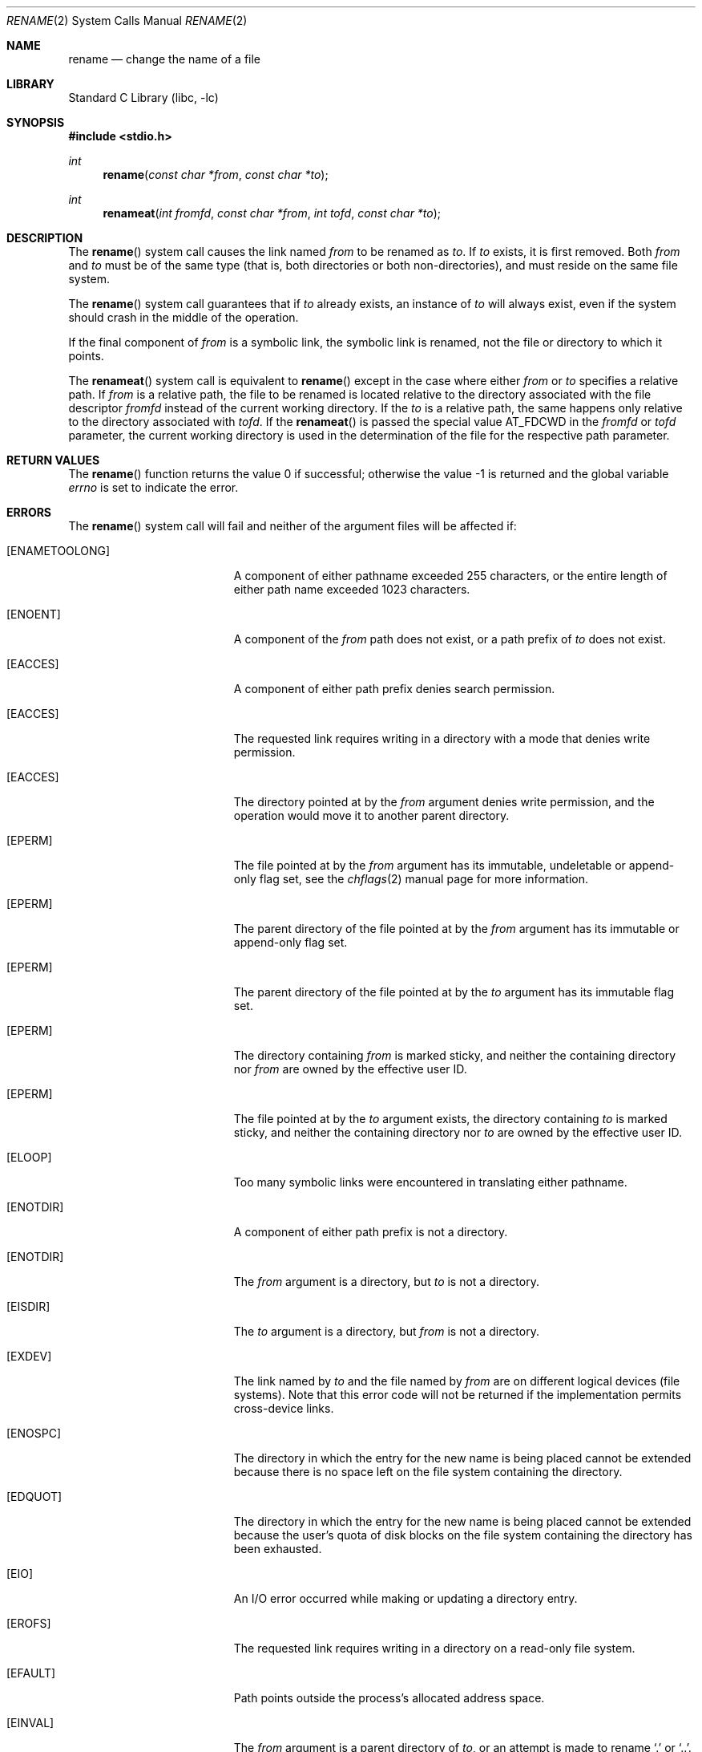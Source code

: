 .\" Copyright (c) 1983, 1991, 1993
.\"	The Regents of the University of California.  All rights reserved.
.\"
.\" Redistribution and use in source and binary forms, with or without
.\" modification, are permitted provided that the following conditions
.\" are met:
.\" 1. Redistributions of source code must retain the above copyright
.\"    notice, this list of conditions and the following disclaimer.
.\" 2. Redistributions in binary form must reproduce the above copyright
.\"    notice, this list of conditions and the following disclaimer in the
.\"    documentation and/or other materials provided with the distribution.
.\" 4. Neither the name of the University nor the names of its contributors
.\"    may be used to endorse or promote products derived from this software
.\"    without specific prior written permission.
.\"
.\" THIS SOFTWARE IS PROVIDED BY THE REGENTS AND CONTRIBUTORS ``AS IS'' AND
.\" ANY EXPRESS OR IMPLIED WARRANTIES, INCLUDING, BUT NOT LIMITED TO, THE
.\" IMPLIED WARRANTIES OF MERCHANTABILITY AND FITNESS FOR A PARTICULAR PURPOSE
.\" ARE DISCLAIMED.  IN NO EVENT SHALL THE REGENTS OR CONTRIBUTORS BE LIABLE
.\" FOR ANY DIRECT, INDIRECT, INCIDENTAL, SPECIAL, EXEMPLARY, OR CONSEQUENTIAL
.\" DAMAGES (INCLUDING, BUT NOT LIMITED TO, PROCUREMENT OF SUBSTITUTE GOODS
.\" OR SERVICES; LOSS OF USE, DATA, OR PROFITS; OR BUSINESS INTERRUPTION)
.\" HOWEVER CAUSED AND ON ANY THEORY OF LIABILITY, WHETHER IN CONTRACT, STRICT
.\" LIABILITY, OR TORT (INCLUDING NEGLIGENCE OR OTHERWISE) ARISING IN ANY WAY
.\" OUT OF THE USE OF THIS SOFTWARE, EVEN IF ADVISED OF THE POSSIBILITY OF
.\" SUCH DAMAGE.
.\"
.\"     @(#)rename.2	8.1 (Berkeley) 6/4/93
.\" $FreeBSD: releng/10.1/lib/libc/sys/rename.2 184750 2008-11-07 15:01:40Z trasz $
.\"
.Dd April 10, 2008
.Dt RENAME 2
.Os
.Sh NAME
.Nm rename
.Nd change the name of a file
.Sh LIBRARY
.Lb libc
.Sh SYNOPSIS
.In stdio.h
.Ft int
.Fn rename "const char *from" "const char *to"
.Ft int
.Fn renameat "int fromfd" "const char *from" "int tofd" "const char *to"
.Sh DESCRIPTION
The
.Fn rename
system call
causes the link named
.Fa from
to be renamed as
.Fa to .
If
.Fa to
exists, it is first removed.
Both
.Fa from
and
.Fa to
must be of the same type (that is, both directories or both
non-directories), and must reside on the same file system.
.Pp
The
.Fn rename
system call
guarantees that if
.Fa to
already exists, an instance of
.Fa to
will always exist, even if the system should crash in
the middle of the operation.
.Pp
If the final component of
.Fa from
is a symbolic link,
the symbolic link is renamed,
not the file or directory to which it points.
.Pp
The
.Fn renameat
system call is equivalent to
.Fn rename
except in the case where either
.Fa from
or
.Fa to
specifies a relative path.
If
.Fa from
is a relative path, the file to be renamed is located
relative to the directory associated with the file descriptor
.Fa fromfd
instead of the current working directory.
If the
.Fa to
is a relative path, the same happens only relative to the directory associated
with
.Fa tofd .
If the
.Fn renameat
is passed the special value
.Dv AT_FDCWD
in the
.Fa fromfd
or
.Fa tofd
parameter, the current working directory is used in the determination
of the file for the respective path parameter.
.\".Sh CAVEAT
.\"The system can deadlock if a loop in the file system graph is present.
.\"This loop takes the form of an entry in directory
.\".Pa a ,
.\"say
.\".Pa a/foo ,
.\"being a hard link to directory
.\".Pa b ,
.\"and an entry in
.\"directory
.\".Pa b ,
.\"say
.\".Pa b/bar ,
.\"being a hard link
.\"to directory
.\".Pa a .
.\"When such a loop exists and two separate processes attempt to
.\"perform
.\".Ql rename a/foo b/bar
.\"and
.\".Ql rename b/bar a/foo ,
.\"respectively,
.\"the system may deadlock attempting to lock
.\"both directories for modification.
.\"Hard links to directories should be
.\"replaced by symbolic links by the system administrator.
.Sh RETURN VALUES
.Rv -std rename
.Sh ERRORS
The
.Fn rename
system call
will fail and neither of the argument files will be
affected if:
.Bl -tag -width Er
.It Bq Er ENAMETOOLONG
A component of either pathname exceeded 255 characters,
or the entire length of either path name exceeded 1023 characters.
.It Bq Er ENOENT
A component of the
.Fa from
path does not exist,
or a path prefix of
.Fa to
does not exist.
.It Bq Er EACCES
A component of either path prefix denies search permission.
.It Bq Er EACCES
The requested link requires writing in a directory with a mode
that denies write permission.
.It Bq Er EACCES
The directory pointed at by the
.Fa from
argument denies write permission, and the operation would move
it to another parent directory.
.It Bq Er EPERM
The file pointed at by the
.Fa from
argument has its immutable, undeletable or append-only flag set, see the
.Xr chflags 2
manual page for more information.
.It Bq Er EPERM
The parent directory of the file pointed at by the
.Fa from
argument has its immutable or append-only flag set.
.It Bq Er EPERM
The parent directory of the file pointed at by the
.Fa to
argument has its immutable flag set.
.It Bq Er EPERM
The directory containing
.Fa from
is marked sticky,
and neither the containing directory nor
.Fa from
are owned by the effective user ID.
.It Bq Er EPERM
The file pointed at by the
.Fa to
argument
exists,
the directory containing
.Fa to
is marked sticky,
and neither the containing directory nor
.Fa to
are owned by the effective user ID.
.It Bq Er ELOOP
Too many symbolic links were encountered in translating either pathname.
.It Bq Er ENOTDIR
A component of either path prefix is not a directory.
.It Bq Er ENOTDIR
The
.Fa from
argument
is a directory, but
.Fa to
is not a directory.
.It Bq Er EISDIR
The
.Fa to
argument
is a directory, but
.Fa from
is not a directory.
.It Bq Er EXDEV
The link named by
.Fa to
and the file named by
.Fa from
are on different logical devices (file systems).
Note that this error
code will not be returned if the implementation permits cross-device
links.
.It Bq Er ENOSPC
The directory in which the entry for the new name is being placed
cannot be extended because there is no space left on the file
system containing the directory.
.It Bq Er EDQUOT
The directory in which the entry for the new name
is being placed cannot be extended because the
user's quota of disk blocks on the file system
containing the directory has been exhausted.
.It Bq Er EIO
An I/O error occurred while making or updating a directory entry.
.It Bq Er EROFS
The requested link requires writing in a directory on a read-only file
system.
.It Bq Er EFAULT
Path
points outside the process's allocated address space.
.It Bq Er EINVAL
The
.Fa from
argument
is a parent directory of
.Fa to ,
or an attempt is made to rename
.Ql .\&
or
.Ql \&.. .
.It Bq Er ENOTEMPTY
The
.Fa to
argument
is a directory and is not empty.
.El
.Pp
In addition to the errors returned by the
.Fn rename ,
the
.Fn renameat
may fail if:
.Bl -tag -width Er
.It Bq Er EBADF
The
.Fa from
argument does not specify an absolute path and the
.Fa fromfd
argument is neither
.Dv AT_FDCWD
nor a valid file descriptor open for searching, or the
.Fa to
argument does not specify an absolute path and the
.Fa tofd
argument is neither
.Dv AT_FDCWD
nor a valid file descriptor open for searching.
.It Bq Er ENOTDIR
The
.Fa from
argument is not an absolute path and
.Fa fromfd
is neither
.Dv AT_FDCWD
nor a file descriptor associated with a directory, or the
.Fa to
argument is not an absolute path and
.Fa tofd
is neither
.Dv AT_FDCWD
nor a file descriptor associated with a directory.
.El
.Sh SEE ALSO
.Xr chflags 2 ,
.Xr open 2 ,
.Xr symlink 7
.Sh STANDARDS
The
.Fn rename
system call is expected to conform to
.St -p1003.1-96 .
The
.Fn renameat
system call follows The Open Group Extended API Set 2 specification.
.Sh HISTORY
The
.Fn renameat
system call appeared in
.Fx 8.0 .
